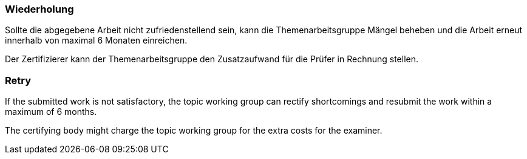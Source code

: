 // tag::DE[]
=== Wiederholung
Sollte die abgegebene Arbeit nicht zufriedenstellend sein, kann die Themenarbeitsgruppe Mängel beheben und die Arbeit erneut innerhalb von maximal 6 Monaten einreichen.

Der Zertifizierer kann der Themenarbeitsgruppe den Zusatzaufwand für die Prüfer in Rechnung stellen.

// end::DE[]

// tag::EN[]
=== Retry
If the submitted work is not satisfactory, the topic working group can rectify shortcomings and resubmit the work within a maximum of 6 months.

The certifying body might charge the topic working group for the extra costs for the examiner.
// end::EN[]
